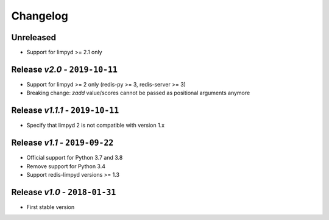 Changelog
=========

Unreleased
----------
* Support for limpyd >= 2.1 only

Release *v2.0* - ``2019-10-11``
-------------------------------
* Support for limpyd >= 2 only (redis-py >= 3, redis-server >= 3)
* Breaking change: `zadd` value/scores cannot be passed as positional arguments anymore

Release *v1.1.1* - ``2019-10-11``
---------------------------------
* Specify that limpyd 2 is not compatible with version 1.x

Release *v1.1* - ``2019-09-22``
-------------------------------
* Official support for Python 3.7 and 3.8
* Remove support for Python 3.4
* Support redis-limpyd versions >= 1.3

Release *v1.0* - ``2018-01-31``
-------------------------------
* First stable version
